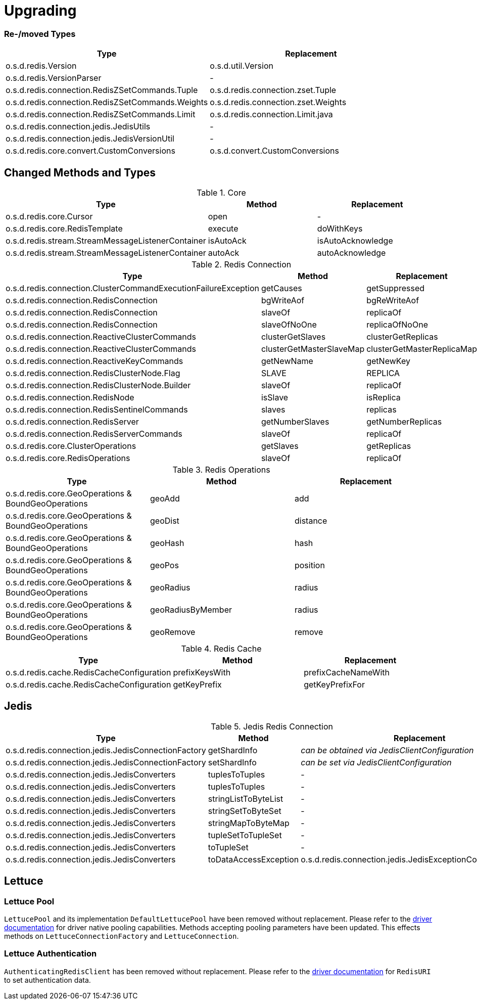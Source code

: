 [[upgrading]]
= Upgrading

=== Re-/moved Types

|===
|Type |Replacement

|o.s.d.redis.Version
|o.s.d.util.Version

|o.s.d.redis.VersionParser
|-

|o.s.d.redis.connection.RedisZSetCommands.Tuple
|o.s.d.redis.connection.zset.Tuple

|o.s.d.redis.connection.RedisZSetCommands.Weights
|o.s.d.redis.connection.zset.Weights

|o.s.d.redis.connection.RedisZSetCommands.Limit
|o.s.d.redis.connection.Limit.java

|o.s.d.redis.connection.jedis.JedisUtils
|-

|o.s.d.redis.connection.jedis.JedisVersionUtil
|-

|o.s.d.redis.core.convert.CustomConversions
|o.s.d.convert.CustomConversions

|===

== Changed Methods and Types

.Core
|===
|Type |Method |Replacement

|o.s.d.redis.core.Cursor
|open
|-

|o.s.d.redis.core.RedisTemplate
|execute
|doWithKeys

|o.s.d.redis.stream.StreamMessageListenerContainer
|isAutoAck
|isAutoAcknowledge

|o.s.d.redis.stream.StreamMessageListenerContainer
|autoAck
|autoAcknowledge

|===

.Redis Connection
|===
|Type |Method |Replacement

|o.s.d.redis.connection.ClusterCommandExecutionFailureException
|getCauses
|getSuppressed

|o.s.d.redis.connection.RedisConnection
|bgWriteAof
|bgReWriteAof

|o.s.d.redis.connection.RedisConnection
|slaveOf
|replicaOf

|o.s.d.redis.connection.RedisConnection
|slaveOfNoOne
|replicaOfNoOne

|o.s.d.redis.connection.ReactiveClusterCommands
|clusterGetSlaves
|clusterGetReplicas

|o.s.d.redis.connection.ReactiveClusterCommands
|clusterGetMasterSlaveMap
|clusterGetMasterReplicaMap

|o.s.d.redis.connection.ReactiveKeyCommands
|getNewName
|getNewKey

|o.s.d.redis.connection.RedisClusterNode.Flag
|SLAVE
|REPLICA

|o.s.d.redis.connection.RedisClusterNode.Builder
|slaveOf
|replicaOf

|o.s.d.redis.connection.RedisNode
|isSlave
|isReplica

|o.s.d.redis.connection.RedisSentinelCommands
|slaves
|replicas

|o.s.d.redis.connection.RedisServer
|getNumberSlaves
|getNumberReplicas

|o.s.d.redis.connection.RedisServerCommands
|slaveOf
|replicaOf

|o.s.d.redis.core.ClusterOperations
|getSlaves
|getReplicas

|o.s.d.redis.core.RedisOperations
|slaveOf
|replicaOf

|===

.Redis Operations
|===
|Type |Method |Replacement

|o.s.d.redis.core.GeoOperations & BoundGeoOperations
|geoAdd
|add

|o.s.d.redis.core.GeoOperations & BoundGeoOperations
|geoDist
|distance

|o.s.d.redis.core.GeoOperations & BoundGeoOperations
|geoHash
|hash

|o.s.d.redis.core.GeoOperations & BoundGeoOperations
|geoPos
|position

|o.s.d.redis.core.GeoOperations & BoundGeoOperations
|geoRadius
|radius

|o.s.d.redis.core.GeoOperations & BoundGeoOperations
|geoRadiusByMember
|radius

|o.s.d.redis.core.GeoOperations & BoundGeoOperations
|geoRemove
|remove

|===

.Redis Cache
|===
|Type |Method |Replacement

|o.s.d.redis.cache.RedisCacheConfiguration
|prefixKeysWith
|prefixCacheNameWith

|o.s.d.redis.cache.RedisCacheConfiguration
|getKeyPrefix
|getKeyPrefixFor

|===

== Jedis

.Jedis Redis Connection
|===
|Type |Method |Replacement

|o.s.d.redis.connection.jedis.JedisConnectionFactory
|getShardInfo
|_can be obtained via JedisClientConfiguration_

|o.s.d.redis.connection.jedis.JedisConnectionFactory
|setShardInfo
|_can be set via JedisClientConfiguration_

|o.s.d.redis.connection.jedis.JedisConverters
|tuplesToTuples
|-

|o.s.d.redis.connection.jedis.JedisConverters
|tuplesToTuples
|-

|o.s.d.redis.connection.jedis.JedisConverters
|stringListToByteList
|-

|o.s.d.redis.connection.jedis.JedisConverters
|stringSetToByteSet
|-

|o.s.d.redis.connection.jedis.JedisConverters
|stringMapToByteMap
|-

|o.s.d.redis.connection.jedis.JedisConverters
|tupleSetToTupleSet
|-

|o.s.d.redis.connection.jedis.JedisConverters
|toTupleSet
|-

|o.s.d.redis.connection.jedis.JedisConverters
|toDataAccessException
|o.s.d.redis.connection.jedis.JedisExceptionConverter#convert

|===

== Lettuce

=== Lettuce Pool

`LettucePool` and its implementation `DefaultLettucePool` have been removed without replacement.
Please refer to the https://lettuce.io/core/release/reference/index.html#_connection_pooling[driver documentation] for driver native pooling capabilities.
Methods accepting pooling parameters have been updated.
This effects methods on `LettuceConnectionFactory` and `LettuceConnection`.

=== Lettuce Authentication

`AuthenticatingRedisClient` has been removed without replacement.
Please refer to the https://lettuce.io/core/release/reference/index.html#basic.redisuri[driver documentation] for `RedisURI` to set authentication data.
